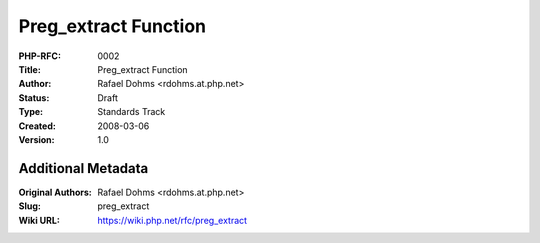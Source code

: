 Preg_extract Function
=====================

:PHP-RFC: 0002
:Title: Preg_extract Function
:Author: Rafael Dohms <rdohms.at.php.net>
:Status: Draft
:Type: Standards Track
:Created: 2008-03-06
:Version: 1.0

Additional Metadata
-------------------

:Original Authors: Rafael Dohms <rdohms.at.php.net>
:Slug: preg_extract
:Wiki URL: https://wiki.php.net/rfc/preg_extract
